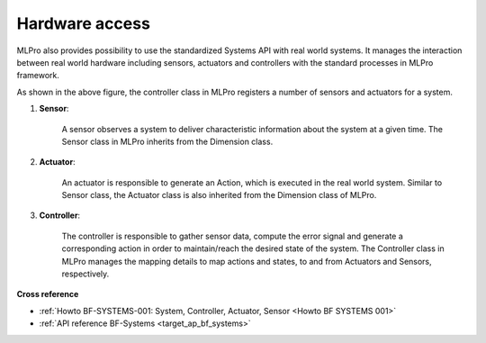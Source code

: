 .. _target_bf_systems_hardware:

Hardware access
===============

MLPro also provides possibility to use the standardized Systems API with real world systems. It manages the
interaction between real world hardware including sensors, actuators and controllers with the standard processes in
MLPro framework.

.. image::
    images/hardware_access.drawio.png
    :width: 400 px

As shown in the above figure, the controller class in MLPro registers a number of sensors and actuators for a system.

1. **Sensor**:

    A sensor observes a system to deliver characteristic information about the system at a given time. The Sensor class in MLPro inherits from the Dimension class.

2. **Actuator**:

    An actuator is responsible to generate an Action, which is executed in the real world system. Similar to Sensor class, the Actuator class is also inherited from the Dimension class of MLPro.

3. **Controller**:

    The controller is responsible to gather sensor data, compute the error signal and generate a corresponding action in order to maintain/reach the desired state of the system. The Controller class in MLPro manages the mapping details to map actions and states, to and from Actuators and Sensors, respectively.



**Cross reference**

- :ref:`Howto BF-SYSTEMS-001: System, Controller, Actuator, Sensor <Howto BF SYSTEMS 001>`
- :ref:`API reference BF-Systems <target_ap_bf_systems>`
